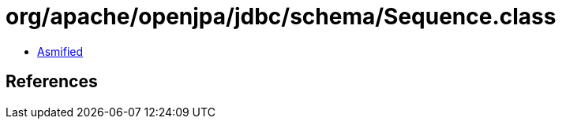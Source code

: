 = org/apache/openjpa/jdbc/schema/Sequence.class

 - link:Sequence-asmified.java[Asmified]

== References


